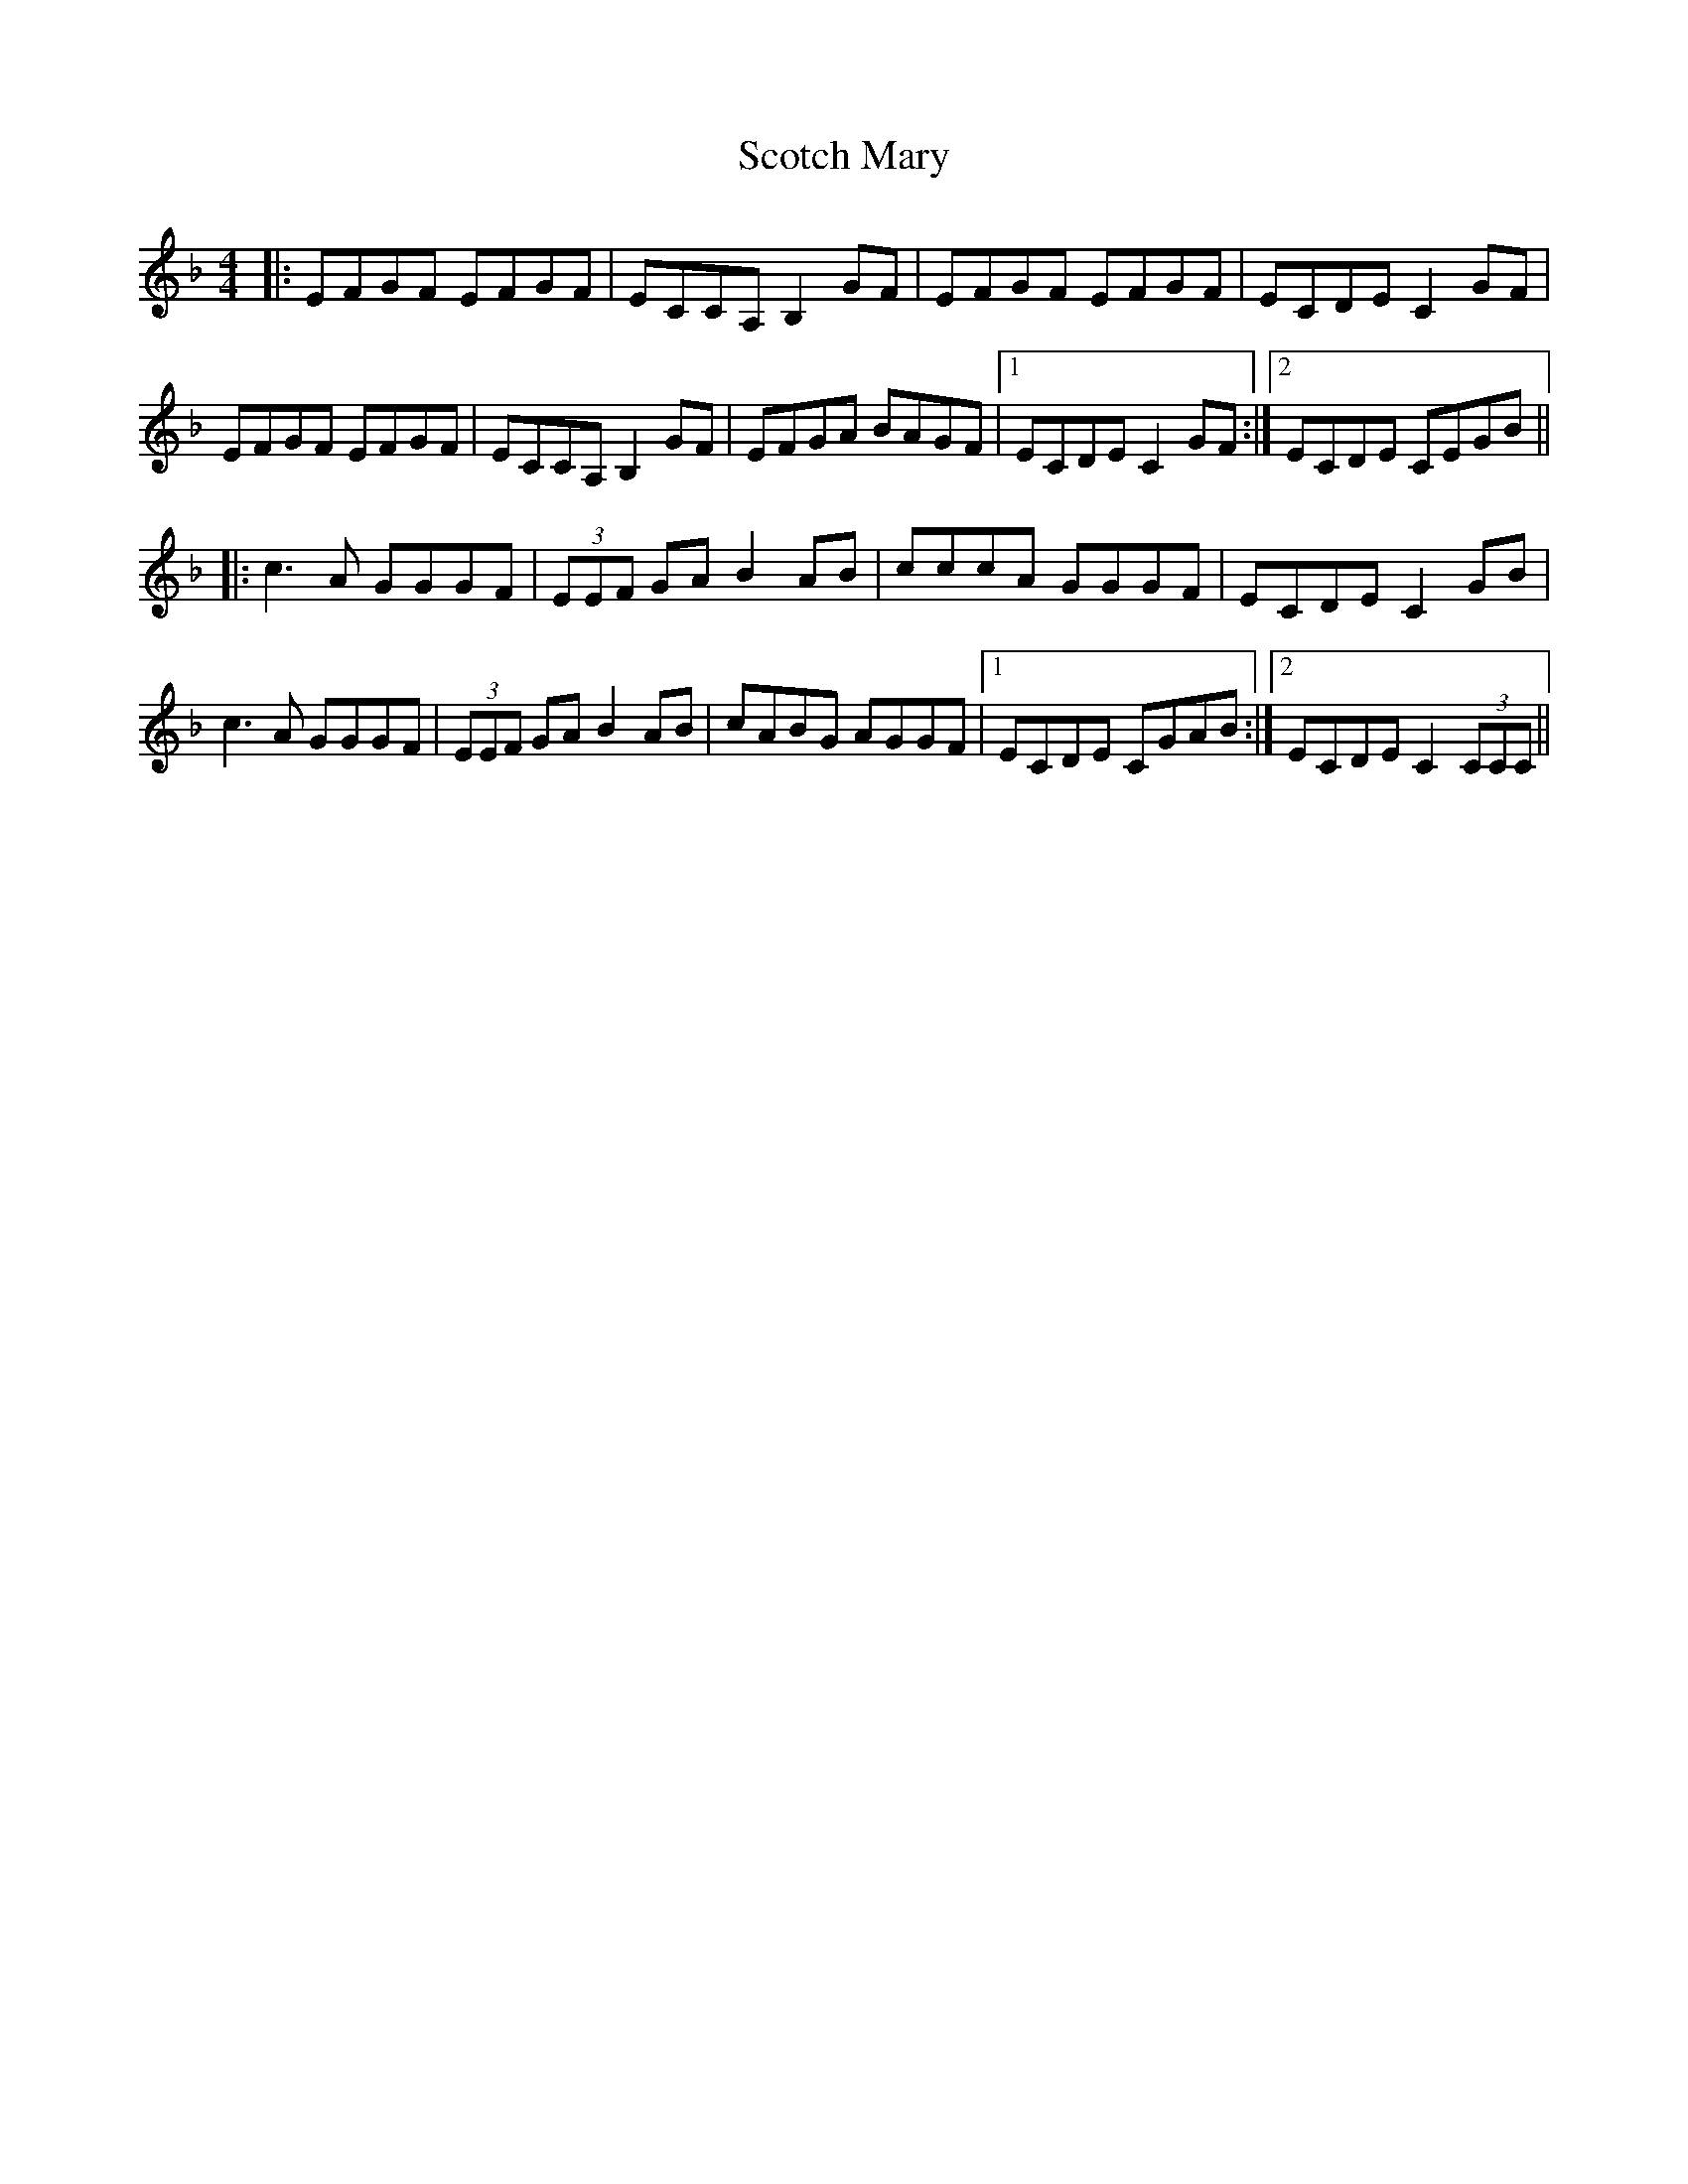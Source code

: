 X: 36149
T: Scotch Mary
R: reel
M: 4/4
K: Fmajor
|:EFGF EFGF|ECCA, B,2GF|EFGF EFGF|ECDE C2GF|
EFGF EFGF|ECCA, B,2GF|EFGA BAGF|1 ECDE C2GF:|2 ECDE CEGB||
|:c3A GGGF|(3EEF GA B2AB|cccA GGGF|ECDE C2GB|
c3A GGGF|(3EEF GA B2AB|cABG AGGF|1 ECDE CGAB:|2 ECDE C2 (3CCC||

